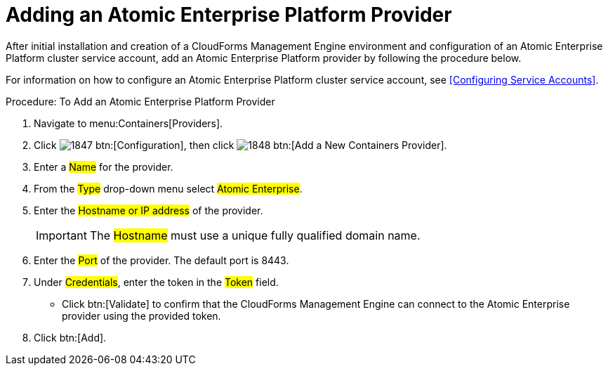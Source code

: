 = Adding an Atomic Enterprise Platform Provider

After initial installation and creation of a CloudForms Management Engine environment and configuration of an Atomic Enterprise Platform cluster service account, add an Atomic Enterprise Platform provider by following the procedure below.

For information on how to configure an Atomic Enterprise Platform cluster service account, see <<Configuring Service Accounts>>.

.Procedure: To Add an Atomic Enterprise Platform Provider
. Navigate to menu:Containers[Providers]. 
. Click  image:images/1847.png[] btn:[Configuration], then click  image:images/1848.png[] btn:[Add a New Containers Provider]. 
. Enter a #Name# for the provider. 
. From the #Type# drop-down menu select #Atomic Enterprise#. 
. Enter the #Hostname or IP address# of the provider. 
+
IMPORTANT: The #Hostname# must use a unique fully qualified domain name. 
+
. Enter the #Port# of the provider.
  The default port is [literal]+8443+. 
. Under #Credentials#, enter the token in the #Token# field. 
* Click btn:[Validate] to confirm that the CloudForms Management Engine can connect to the Atomic Enterprise provider using the provided token. 
. Click btn:[Add].

